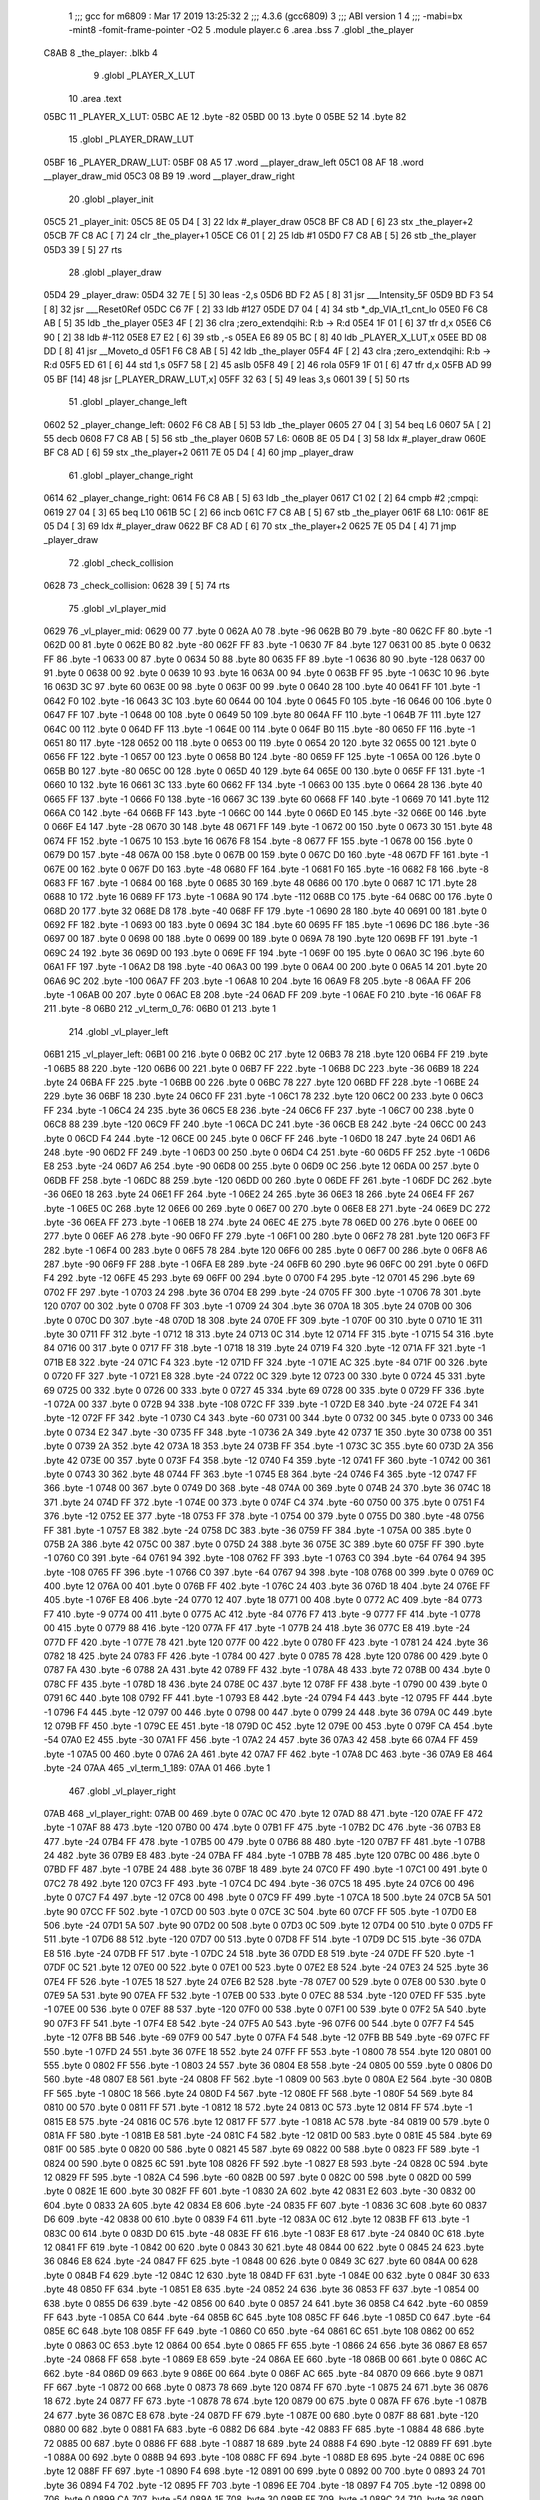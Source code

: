                               1 ;;; gcc for m6809 : Mar 17 2019 13:25:32
                              2 ;;; 4.3.6 (gcc6809)
                              3 ;;; ABI version 1
                              4 ;;; -mabi=bx -mint8 -fomit-frame-pointer -O2
                              5 	.module	player.c
                              6 	.area	.bss
                              7 	.globl	_the_player
   C8AB                       8 _the_player:	.blkb	4
                              9 	.globl	_PLAYER_X_LUT
                             10 	.area	.text
   05BC                      11 _PLAYER_X_LUT:
   05BC AE                   12 	.byte	-82
   05BD 00                   13 	.byte	0
   05BE 52                   14 	.byte	82
                             15 	.globl	_PLAYER_DRAW_LUT
   05BF                      16 _PLAYER_DRAW_LUT:
   05BF 08 A5                17 	.word	__player_draw_left
   05C1 08 AF                18 	.word	__player_draw_mid
   05C3 08 B9                19 	.word	__player_draw_right
                             20 	.globl	_player_init
   05C5                      21 _player_init:
   05C5 8E 05 D4      [ 3]   22 	ldx	#_player_draw
   05C8 BF C8 AD      [ 6]   23 	stx	_the_player+2
   05CB 7F C8 AC      [ 7]   24 	clr	_the_player+1
   05CE C6 01         [ 2]   25 	ldb	#1
   05D0 F7 C8 AB      [ 5]   26 	stb	_the_player
   05D3 39            [ 5]   27 	rts
                             28 	.globl	_player_draw
   05D4                      29 _player_draw:
   05D4 32 7E         [ 5]   30 	leas	-2,s
   05D6 BD F2 A5      [ 8]   31 	jsr	___Intensity_5F
   05D9 BD F3 54      [ 8]   32 	jsr	___Reset0Ref
   05DC C6 7F         [ 2]   33 	ldb	#127
   05DE D7 04         [ 4]   34 	stb	*_dp_VIA_t1_cnt_lo
   05E0 F6 C8 AB      [ 5]   35 	ldb	_the_player
   05E3 4F            [ 2]   36 	clra		;zero_extendqihi: R:b -> R:d
   05E4 1F 01         [ 6]   37 	tfr	d,x
   05E6 C6 90         [ 2]   38 	ldb	#-112
   05E8 E7 E2         [ 6]   39 	stb	,-s
   05EA E6 89 05 BC   [ 8]   40 	ldb	_PLAYER_X_LUT,x
   05EE BD 08 DD      [ 8]   41 	jsr	__Moveto_d
   05F1 F6 C8 AB      [ 5]   42 	ldb	_the_player
   05F4 4F            [ 2]   43 	clra		;zero_extendqihi: R:b -> R:d
   05F5 ED 61         [ 6]   44 	std	1,s
   05F7 58            [ 2]   45 	aslb
   05F8 49            [ 2]   46 	rola
   05F9 1F 01         [ 6]   47 	tfr	d,x
   05FB AD 99 05 BF   [14]   48 	jsr	[_PLAYER_DRAW_LUT,x]
   05FF 32 63         [ 5]   49 	leas	3,s
   0601 39            [ 5]   50 	rts
                             51 	.globl	_player_change_left
   0602                      52 _player_change_left:
   0602 F6 C8 AB      [ 5]   53 	ldb	_the_player
   0605 27 04         [ 3]   54 	beq	L6
   0607 5A            [ 2]   55 	decb
   0608 F7 C8 AB      [ 5]   56 	stb	_the_player
   060B                      57 L6:
   060B 8E 05 D4      [ 3]   58 	ldx	#_player_draw
   060E BF C8 AD      [ 6]   59 	stx	_the_player+2
   0611 7E 05 D4      [ 4]   60 	jmp	_player_draw
                             61 	.globl	_player_change_right
   0614                      62 _player_change_right:
   0614 F6 C8 AB      [ 5]   63 	ldb	_the_player
   0617 C1 02         [ 2]   64 	cmpb	#2	;cmpqi:
   0619 27 04         [ 3]   65 	beq	L10
   061B 5C            [ 2]   66 	incb
   061C F7 C8 AB      [ 5]   67 	stb	_the_player
   061F                      68 L10:
   061F 8E 05 D4      [ 3]   69 	ldx	#_player_draw
   0622 BF C8 AD      [ 6]   70 	stx	_the_player+2
   0625 7E 05 D4      [ 4]   71 	jmp	_player_draw
                             72 	.globl	_check_collision
   0628                      73 _check_collision:
   0628 39            [ 5]   74 	rts
                             75 	.globl	_vl_player_mid
   0629                      76 _vl_player_mid:
   0629 00                   77 	.byte	0
   062A A0                   78 	.byte	-96
   062B B0                   79 	.byte	-80
   062C FF                   80 	.byte	-1
   062D 00                   81 	.byte	0
   062E B0                   82 	.byte	-80
   062F FF                   83 	.byte	-1
   0630 7F                   84 	.byte	127
   0631 00                   85 	.byte	0
   0632 FF                   86 	.byte	-1
   0633 00                   87 	.byte	0
   0634 50                   88 	.byte	80
   0635 FF                   89 	.byte	-1
   0636 80                   90 	.byte	-128
   0637 00                   91 	.byte	0
   0638 00                   92 	.byte	0
   0639 10                   93 	.byte	16
   063A 00                   94 	.byte	0
   063B FF                   95 	.byte	-1
   063C 10                   96 	.byte	16
   063D 3C                   97 	.byte	60
   063E 00                   98 	.byte	0
   063F 00                   99 	.byte	0
   0640 28                  100 	.byte	40
   0641 FF                  101 	.byte	-1
   0642 F0                  102 	.byte	-16
   0643 3C                  103 	.byte	60
   0644 00                  104 	.byte	0
   0645 F0                  105 	.byte	-16
   0646 00                  106 	.byte	0
   0647 FF                  107 	.byte	-1
   0648 00                  108 	.byte	0
   0649 50                  109 	.byte	80
   064A FF                  110 	.byte	-1
   064B 7F                  111 	.byte	127
   064C 00                  112 	.byte	0
   064D FF                  113 	.byte	-1
   064E 00                  114 	.byte	0
   064F B0                  115 	.byte	-80
   0650 FF                  116 	.byte	-1
   0651 80                  117 	.byte	-128
   0652 00                  118 	.byte	0
   0653 00                  119 	.byte	0
   0654 20                  120 	.byte	32
   0655 00                  121 	.byte	0
   0656 FF                  122 	.byte	-1
   0657 00                  123 	.byte	0
   0658 B0                  124 	.byte	-80
   0659 FF                  125 	.byte	-1
   065A 00                  126 	.byte	0
   065B B0                  127 	.byte	-80
   065C 00                  128 	.byte	0
   065D 40                  129 	.byte	64
   065E 00                  130 	.byte	0
   065F FF                  131 	.byte	-1
   0660 10                  132 	.byte	16
   0661 3C                  133 	.byte	60
   0662 FF                  134 	.byte	-1
   0663 00                  135 	.byte	0
   0664 28                  136 	.byte	40
   0665 FF                  137 	.byte	-1
   0666 F0                  138 	.byte	-16
   0667 3C                  139 	.byte	60
   0668 FF                  140 	.byte	-1
   0669 70                  141 	.byte	112
   066A C0                  142 	.byte	-64
   066B FF                  143 	.byte	-1
   066C 00                  144 	.byte	0
   066D E0                  145 	.byte	-32
   066E 00                  146 	.byte	0
   066F E4                  147 	.byte	-28
   0670 30                  148 	.byte	48
   0671 FF                  149 	.byte	-1
   0672 00                  150 	.byte	0
   0673 30                  151 	.byte	48
   0674 FF                  152 	.byte	-1
   0675 10                  153 	.byte	16
   0676 F8                  154 	.byte	-8
   0677 FF                  155 	.byte	-1
   0678 00                  156 	.byte	0
   0679 D0                  157 	.byte	-48
   067A 00                  158 	.byte	0
   067B 00                  159 	.byte	0
   067C D0                  160 	.byte	-48
   067D FF                  161 	.byte	-1
   067E 00                  162 	.byte	0
   067F D0                  163 	.byte	-48
   0680 FF                  164 	.byte	-1
   0681 F0                  165 	.byte	-16
   0682 F8                  166 	.byte	-8
   0683 FF                  167 	.byte	-1
   0684 00                  168 	.byte	0
   0685 30                  169 	.byte	48
   0686 00                  170 	.byte	0
   0687 1C                  171 	.byte	28
   0688 10                  172 	.byte	16
   0689 FF                  173 	.byte	-1
   068A 90                  174 	.byte	-112
   068B C0                  175 	.byte	-64
   068C 00                  176 	.byte	0
   068D 20                  177 	.byte	32
   068E D8                  178 	.byte	-40
   068F FF                  179 	.byte	-1
   0690 28                  180 	.byte	40
   0691 00                  181 	.byte	0
   0692 FF                  182 	.byte	-1
   0693 00                  183 	.byte	0
   0694 3C                  184 	.byte	60
   0695 FF                  185 	.byte	-1
   0696 DC                  186 	.byte	-36
   0697 00                  187 	.byte	0
   0698 00                  188 	.byte	0
   0699 00                  189 	.byte	0
   069A 78                  190 	.byte	120
   069B FF                  191 	.byte	-1
   069C 24                  192 	.byte	36
   069D 00                  193 	.byte	0
   069E FF                  194 	.byte	-1
   069F 00                  195 	.byte	0
   06A0 3C                  196 	.byte	60
   06A1 FF                  197 	.byte	-1
   06A2 D8                  198 	.byte	-40
   06A3 00                  199 	.byte	0
   06A4 00                  200 	.byte	0
   06A5 14                  201 	.byte	20
   06A6 9C                  202 	.byte	-100
   06A7 FF                  203 	.byte	-1
   06A8 10                  204 	.byte	16
   06A9 F8                  205 	.byte	-8
   06AA FF                  206 	.byte	-1
   06AB 00                  207 	.byte	0
   06AC E8                  208 	.byte	-24
   06AD FF                  209 	.byte	-1
   06AE F0                  210 	.byte	-16
   06AF F8                  211 	.byte	-8
   06B0                     212 _vl_term_0_76:
   06B0 01                  213 	.byte	1
                            214 	.globl	_vl_player_left
   06B1                     215 _vl_player_left:
   06B1 00                  216 	.byte	0
   06B2 0C                  217 	.byte	12
   06B3 78                  218 	.byte	120
   06B4 FF                  219 	.byte	-1
   06B5 88                  220 	.byte	-120
   06B6 00                  221 	.byte	0
   06B7 FF                  222 	.byte	-1
   06B8 DC                  223 	.byte	-36
   06B9 18                  224 	.byte	24
   06BA FF                  225 	.byte	-1
   06BB 00                  226 	.byte	0
   06BC 78                  227 	.byte	120
   06BD FF                  228 	.byte	-1
   06BE 24                  229 	.byte	36
   06BF 18                  230 	.byte	24
   06C0 FF                  231 	.byte	-1
   06C1 78                  232 	.byte	120
   06C2 00                  233 	.byte	0
   06C3 FF                  234 	.byte	-1
   06C4 24                  235 	.byte	36
   06C5 E8                  236 	.byte	-24
   06C6 FF                  237 	.byte	-1
   06C7 00                  238 	.byte	0
   06C8 88                  239 	.byte	-120
   06C9 FF                  240 	.byte	-1
   06CA DC                  241 	.byte	-36
   06CB E8                  242 	.byte	-24
   06CC 00                  243 	.byte	0
   06CD F4                  244 	.byte	-12
   06CE 00                  245 	.byte	0
   06CF FF                  246 	.byte	-1
   06D0 18                  247 	.byte	24
   06D1 A6                  248 	.byte	-90
   06D2 FF                  249 	.byte	-1
   06D3 00                  250 	.byte	0
   06D4 C4                  251 	.byte	-60
   06D5 FF                  252 	.byte	-1
   06D6 E8                  253 	.byte	-24
   06D7 A6                  254 	.byte	-90
   06D8 00                  255 	.byte	0
   06D9 0C                  256 	.byte	12
   06DA 00                  257 	.byte	0
   06DB FF                  258 	.byte	-1
   06DC 88                  259 	.byte	-120
   06DD 00                  260 	.byte	0
   06DE FF                  261 	.byte	-1
   06DF DC                  262 	.byte	-36
   06E0 18                  263 	.byte	24
   06E1 FF                  264 	.byte	-1
   06E2 24                  265 	.byte	36
   06E3 18                  266 	.byte	24
   06E4 FF                  267 	.byte	-1
   06E5 0C                  268 	.byte	12
   06E6 00                  269 	.byte	0
   06E7 00                  270 	.byte	0
   06E8 E8                  271 	.byte	-24
   06E9 DC                  272 	.byte	-36
   06EA FF                  273 	.byte	-1
   06EB 18                  274 	.byte	24
   06EC 4E                  275 	.byte	78
   06ED 00                  276 	.byte	0
   06EE 00                  277 	.byte	0
   06EF A6                  278 	.byte	-90
   06F0 FF                  279 	.byte	-1
   06F1 00                  280 	.byte	0
   06F2 78                  281 	.byte	120
   06F3 FF                  282 	.byte	-1
   06F4 00                  283 	.byte	0
   06F5 78                  284 	.byte	120
   06F6 00                  285 	.byte	0
   06F7 00                  286 	.byte	0
   06F8 A6                  287 	.byte	-90
   06F9 FF                  288 	.byte	-1
   06FA E8                  289 	.byte	-24
   06FB 60                  290 	.byte	96
   06FC 00                  291 	.byte	0
   06FD F4                  292 	.byte	-12
   06FE 45                  293 	.byte	69
   06FF 00                  294 	.byte	0
   0700 F4                  295 	.byte	-12
   0701 45                  296 	.byte	69
   0702 FF                  297 	.byte	-1
   0703 24                  298 	.byte	36
   0704 E8                  299 	.byte	-24
   0705 FF                  300 	.byte	-1
   0706 78                  301 	.byte	120
   0707 00                  302 	.byte	0
   0708 FF                  303 	.byte	-1
   0709 24                  304 	.byte	36
   070A 18                  305 	.byte	24
   070B 00                  306 	.byte	0
   070C D0                  307 	.byte	-48
   070D 18                  308 	.byte	24
   070E FF                  309 	.byte	-1
   070F 00                  310 	.byte	0
   0710 1E                  311 	.byte	30
   0711 FF                  312 	.byte	-1
   0712 18                  313 	.byte	24
   0713 0C                  314 	.byte	12
   0714 FF                  315 	.byte	-1
   0715 54                  316 	.byte	84
   0716 00                  317 	.byte	0
   0717 FF                  318 	.byte	-1
   0718 18                  319 	.byte	24
   0719 F4                  320 	.byte	-12
   071A FF                  321 	.byte	-1
   071B E8                  322 	.byte	-24
   071C F4                  323 	.byte	-12
   071D FF                  324 	.byte	-1
   071E AC                  325 	.byte	-84
   071F 00                  326 	.byte	0
   0720 FF                  327 	.byte	-1
   0721 E8                  328 	.byte	-24
   0722 0C                  329 	.byte	12
   0723 00                  330 	.byte	0
   0724 45                  331 	.byte	69
   0725 00                  332 	.byte	0
   0726 00                  333 	.byte	0
   0727 45                  334 	.byte	69
   0728 00                  335 	.byte	0
   0729 FF                  336 	.byte	-1
   072A 00                  337 	.byte	0
   072B 94                  338 	.byte	-108
   072C FF                  339 	.byte	-1
   072D E8                  340 	.byte	-24
   072E F4                  341 	.byte	-12
   072F FF                  342 	.byte	-1
   0730 C4                  343 	.byte	-60
   0731 00                  344 	.byte	0
   0732 00                  345 	.byte	0
   0733 00                  346 	.byte	0
   0734 E2                  347 	.byte	-30
   0735 FF                  348 	.byte	-1
   0736 2A                  349 	.byte	42
   0737 1E                  350 	.byte	30
   0738 00                  351 	.byte	0
   0739 2A                  352 	.byte	42
   073A 18                  353 	.byte	24
   073B FF                  354 	.byte	-1
   073C 3C                  355 	.byte	60
   073D 2A                  356 	.byte	42
   073E 00                  357 	.byte	0
   073F F4                  358 	.byte	-12
   0740 F4                  359 	.byte	-12
   0741 FF                  360 	.byte	-1
   0742 00                  361 	.byte	0
   0743 30                  362 	.byte	48
   0744 FF                  363 	.byte	-1
   0745 E8                  364 	.byte	-24
   0746 F4                  365 	.byte	-12
   0747 FF                  366 	.byte	-1
   0748 00                  367 	.byte	0
   0749 D0                  368 	.byte	-48
   074A 00                  369 	.byte	0
   074B 24                  370 	.byte	36
   074C 18                  371 	.byte	24
   074D FF                  372 	.byte	-1
   074E 00                  373 	.byte	0
   074F C4                  374 	.byte	-60
   0750 00                  375 	.byte	0
   0751 F4                  376 	.byte	-12
   0752 EE                  377 	.byte	-18
   0753 FF                  378 	.byte	-1
   0754 00                  379 	.byte	0
   0755 D0                  380 	.byte	-48
   0756 FF                  381 	.byte	-1
   0757 E8                  382 	.byte	-24
   0758 DC                  383 	.byte	-36
   0759 FF                  384 	.byte	-1
   075A 00                  385 	.byte	0
   075B 2A                  386 	.byte	42
   075C 00                  387 	.byte	0
   075D 24                  388 	.byte	36
   075E 3C                  389 	.byte	60
   075F FF                  390 	.byte	-1
   0760 C0                  391 	.byte	-64
   0761 94                  392 	.byte	-108
   0762 FF                  393 	.byte	-1
   0763 C0                  394 	.byte	-64
   0764 94                  395 	.byte	-108
   0765 FF                  396 	.byte	-1
   0766 C0                  397 	.byte	-64
   0767 94                  398 	.byte	-108
   0768 00                  399 	.byte	0
   0769 0C                  400 	.byte	12
   076A 00                  401 	.byte	0
   076B FF                  402 	.byte	-1
   076C 24                  403 	.byte	36
   076D 18                  404 	.byte	24
   076E FF                  405 	.byte	-1
   076F E8                  406 	.byte	-24
   0770 12                  407 	.byte	18
   0771 00                  408 	.byte	0
   0772 AC                  409 	.byte	-84
   0773 F7                  410 	.byte	-9
   0774 00                  411 	.byte	0
   0775 AC                  412 	.byte	-84
   0776 F7                  413 	.byte	-9
   0777 FF                  414 	.byte	-1
   0778 00                  415 	.byte	0
   0779 88                  416 	.byte	-120
   077A FF                  417 	.byte	-1
   077B 24                  418 	.byte	36
   077C E8                  419 	.byte	-24
   077D FF                  420 	.byte	-1
   077E 78                  421 	.byte	120
   077F 00                  422 	.byte	0
   0780 FF                  423 	.byte	-1
   0781 24                  424 	.byte	36
   0782 18                  425 	.byte	24
   0783 FF                  426 	.byte	-1
   0784 00                  427 	.byte	0
   0785 78                  428 	.byte	120
   0786 00                  429 	.byte	0
   0787 FA                  430 	.byte	-6
   0788 2A                  431 	.byte	42
   0789 FF                  432 	.byte	-1
   078A 48                  433 	.byte	72
   078B 00                  434 	.byte	0
   078C FF                  435 	.byte	-1
   078D 18                  436 	.byte	24
   078E 0C                  437 	.byte	12
   078F FF                  438 	.byte	-1
   0790 00                  439 	.byte	0
   0791 6C                  440 	.byte	108
   0792 FF                  441 	.byte	-1
   0793 E8                  442 	.byte	-24
   0794 F4                  443 	.byte	-12
   0795 FF                  444 	.byte	-1
   0796 F4                  445 	.byte	-12
   0797 00                  446 	.byte	0
   0798 00                  447 	.byte	0
   0799 24                  448 	.byte	36
   079A 0C                  449 	.byte	12
   079B FF                  450 	.byte	-1
   079C EE                  451 	.byte	-18
   079D 0C                  452 	.byte	12
   079E 00                  453 	.byte	0
   079F CA                  454 	.byte	-54
   07A0 E2                  455 	.byte	-30
   07A1 FF                  456 	.byte	-1
   07A2 24                  457 	.byte	36
   07A3 42                  458 	.byte	66
   07A4 FF                  459 	.byte	-1
   07A5 00                  460 	.byte	0
   07A6 2A                  461 	.byte	42
   07A7 FF                  462 	.byte	-1
   07A8 DC                  463 	.byte	-36
   07A9 E8                  464 	.byte	-24
   07AA                     465 _vl_term_1_189:
   07AA 01                  466 	.byte	1
                            467 	.globl	_vl_player_right
   07AB                     468 _vl_player_right:
   07AB 00                  469 	.byte	0
   07AC 0C                  470 	.byte	12
   07AD 88                  471 	.byte	-120
   07AE FF                  472 	.byte	-1
   07AF 88                  473 	.byte	-120
   07B0 00                  474 	.byte	0
   07B1 FF                  475 	.byte	-1
   07B2 DC                  476 	.byte	-36
   07B3 E8                  477 	.byte	-24
   07B4 FF                  478 	.byte	-1
   07B5 00                  479 	.byte	0
   07B6 88                  480 	.byte	-120
   07B7 FF                  481 	.byte	-1
   07B8 24                  482 	.byte	36
   07B9 E8                  483 	.byte	-24
   07BA FF                  484 	.byte	-1
   07BB 78                  485 	.byte	120
   07BC 00                  486 	.byte	0
   07BD FF                  487 	.byte	-1
   07BE 24                  488 	.byte	36
   07BF 18                  489 	.byte	24
   07C0 FF                  490 	.byte	-1
   07C1 00                  491 	.byte	0
   07C2 78                  492 	.byte	120
   07C3 FF                  493 	.byte	-1
   07C4 DC                  494 	.byte	-36
   07C5 18                  495 	.byte	24
   07C6 00                  496 	.byte	0
   07C7 F4                  497 	.byte	-12
   07C8 00                  498 	.byte	0
   07C9 FF                  499 	.byte	-1
   07CA 18                  500 	.byte	24
   07CB 5A                  501 	.byte	90
   07CC FF                  502 	.byte	-1
   07CD 00                  503 	.byte	0
   07CE 3C                  504 	.byte	60
   07CF FF                  505 	.byte	-1
   07D0 E8                  506 	.byte	-24
   07D1 5A                  507 	.byte	90
   07D2 00                  508 	.byte	0
   07D3 0C                  509 	.byte	12
   07D4 00                  510 	.byte	0
   07D5 FF                  511 	.byte	-1
   07D6 88                  512 	.byte	-120
   07D7 00                  513 	.byte	0
   07D8 FF                  514 	.byte	-1
   07D9 DC                  515 	.byte	-36
   07DA E8                  516 	.byte	-24
   07DB FF                  517 	.byte	-1
   07DC 24                  518 	.byte	36
   07DD E8                  519 	.byte	-24
   07DE FF                  520 	.byte	-1
   07DF 0C                  521 	.byte	12
   07E0 00                  522 	.byte	0
   07E1 00                  523 	.byte	0
   07E2 E8                  524 	.byte	-24
   07E3 24                  525 	.byte	36
   07E4 FF                  526 	.byte	-1
   07E5 18                  527 	.byte	24
   07E6 B2                  528 	.byte	-78
   07E7 00                  529 	.byte	0
   07E8 00                  530 	.byte	0
   07E9 5A                  531 	.byte	90
   07EA FF                  532 	.byte	-1
   07EB 00                  533 	.byte	0
   07EC 88                  534 	.byte	-120
   07ED FF                  535 	.byte	-1
   07EE 00                  536 	.byte	0
   07EF 88                  537 	.byte	-120
   07F0 00                  538 	.byte	0
   07F1 00                  539 	.byte	0
   07F2 5A                  540 	.byte	90
   07F3 FF                  541 	.byte	-1
   07F4 E8                  542 	.byte	-24
   07F5 A0                  543 	.byte	-96
   07F6 00                  544 	.byte	0
   07F7 F4                  545 	.byte	-12
   07F8 BB                  546 	.byte	-69
   07F9 00                  547 	.byte	0
   07FA F4                  548 	.byte	-12
   07FB BB                  549 	.byte	-69
   07FC FF                  550 	.byte	-1
   07FD 24                  551 	.byte	36
   07FE 18                  552 	.byte	24
   07FF FF                  553 	.byte	-1
   0800 78                  554 	.byte	120
   0801 00                  555 	.byte	0
   0802 FF                  556 	.byte	-1
   0803 24                  557 	.byte	36
   0804 E8                  558 	.byte	-24
   0805 00                  559 	.byte	0
   0806 D0                  560 	.byte	-48
   0807 E8                  561 	.byte	-24
   0808 FF                  562 	.byte	-1
   0809 00                  563 	.byte	0
   080A E2                  564 	.byte	-30
   080B FF                  565 	.byte	-1
   080C 18                  566 	.byte	24
   080D F4                  567 	.byte	-12
   080E FF                  568 	.byte	-1
   080F 54                  569 	.byte	84
   0810 00                  570 	.byte	0
   0811 FF                  571 	.byte	-1
   0812 18                  572 	.byte	24
   0813 0C                  573 	.byte	12
   0814 FF                  574 	.byte	-1
   0815 E8                  575 	.byte	-24
   0816 0C                  576 	.byte	12
   0817 FF                  577 	.byte	-1
   0818 AC                  578 	.byte	-84
   0819 00                  579 	.byte	0
   081A FF                  580 	.byte	-1
   081B E8                  581 	.byte	-24
   081C F4                  582 	.byte	-12
   081D 00                  583 	.byte	0
   081E 45                  584 	.byte	69
   081F 00                  585 	.byte	0
   0820 00                  586 	.byte	0
   0821 45                  587 	.byte	69
   0822 00                  588 	.byte	0
   0823 FF                  589 	.byte	-1
   0824 00                  590 	.byte	0
   0825 6C                  591 	.byte	108
   0826 FF                  592 	.byte	-1
   0827 E8                  593 	.byte	-24
   0828 0C                  594 	.byte	12
   0829 FF                  595 	.byte	-1
   082A C4                  596 	.byte	-60
   082B 00                  597 	.byte	0
   082C 00                  598 	.byte	0
   082D 00                  599 	.byte	0
   082E 1E                  600 	.byte	30
   082F FF                  601 	.byte	-1
   0830 2A                  602 	.byte	42
   0831 E2                  603 	.byte	-30
   0832 00                  604 	.byte	0
   0833 2A                  605 	.byte	42
   0834 E8                  606 	.byte	-24
   0835 FF                  607 	.byte	-1
   0836 3C                  608 	.byte	60
   0837 D6                  609 	.byte	-42
   0838 00                  610 	.byte	0
   0839 F4                  611 	.byte	-12
   083A 0C                  612 	.byte	12
   083B FF                  613 	.byte	-1
   083C 00                  614 	.byte	0
   083D D0                  615 	.byte	-48
   083E FF                  616 	.byte	-1
   083F E8                  617 	.byte	-24
   0840 0C                  618 	.byte	12
   0841 FF                  619 	.byte	-1
   0842 00                  620 	.byte	0
   0843 30                  621 	.byte	48
   0844 00                  622 	.byte	0
   0845 24                  623 	.byte	36
   0846 E8                  624 	.byte	-24
   0847 FF                  625 	.byte	-1
   0848 00                  626 	.byte	0
   0849 3C                  627 	.byte	60
   084A 00                  628 	.byte	0
   084B F4                  629 	.byte	-12
   084C 12                  630 	.byte	18
   084D FF                  631 	.byte	-1
   084E 00                  632 	.byte	0
   084F 30                  633 	.byte	48
   0850 FF                  634 	.byte	-1
   0851 E8                  635 	.byte	-24
   0852 24                  636 	.byte	36
   0853 FF                  637 	.byte	-1
   0854 00                  638 	.byte	0
   0855 D6                  639 	.byte	-42
   0856 00                  640 	.byte	0
   0857 24                  641 	.byte	36
   0858 C4                  642 	.byte	-60
   0859 FF                  643 	.byte	-1
   085A C0                  644 	.byte	-64
   085B 6C                  645 	.byte	108
   085C FF                  646 	.byte	-1
   085D C0                  647 	.byte	-64
   085E 6C                  648 	.byte	108
   085F FF                  649 	.byte	-1
   0860 C0                  650 	.byte	-64
   0861 6C                  651 	.byte	108
   0862 00                  652 	.byte	0
   0863 0C                  653 	.byte	12
   0864 00                  654 	.byte	0
   0865 FF                  655 	.byte	-1
   0866 24                  656 	.byte	36
   0867 E8                  657 	.byte	-24
   0868 FF                  658 	.byte	-1
   0869 E8                  659 	.byte	-24
   086A EE                  660 	.byte	-18
   086B 00                  661 	.byte	0
   086C AC                  662 	.byte	-84
   086D 09                  663 	.byte	9
   086E 00                  664 	.byte	0
   086F AC                  665 	.byte	-84
   0870 09                  666 	.byte	9
   0871 FF                  667 	.byte	-1
   0872 00                  668 	.byte	0
   0873 78                  669 	.byte	120
   0874 FF                  670 	.byte	-1
   0875 24                  671 	.byte	36
   0876 18                  672 	.byte	24
   0877 FF                  673 	.byte	-1
   0878 78                  674 	.byte	120
   0879 00                  675 	.byte	0
   087A FF                  676 	.byte	-1
   087B 24                  677 	.byte	36
   087C E8                  678 	.byte	-24
   087D FF                  679 	.byte	-1
   087E 00                  680 	.byte	0
   087F 88                  681 	.byte	-120
   0880 00                  682 	.byte	0
   0881 FA                  683 	.byte	-6
   0882 D6                  684 	.byte	-42
   0883 FF                  685 	.byte	-1
   0884 48                  686 	.byte	72
   0885 00                  687 	.byte	0
   0886 FF                  688 	.byte	-1
   0887 18                  689 	.byte	24
   0888 F4                  690 	.byte	-12
   0889 FF                  691 	.byte	-1
   088A 00                  692 	.byte	0
   088B 94                  693 	.byte	-108
   088C FF                  694 	.byte	-1
   088D E8                  695 	.byte	-24
   088E 0C                  696 	.byte	12
   088F FF                  697 	.byte	-1
   0890 F4                  698 	.byte	-12
   0891 00                  699 	.byte	0
   0892 00                  700 	.byte	0
   0893 24                  701 	.byte	36
   0894 F4                  702 	.byte	-12
   0895 FF                  703 	.byte	-1
   0896 EE                  704 	.byte	-18
   0897 F4                  705 	.byte	-12
   0898 00                  706 	.byte	0
   0899 CA                  707 	.byte	-54
   089A 1E                  708 	.byte	30
   089B FF                  709 	.byte	-1
   089C 24                  710 	.byte	36
   089D BE                  711 	.byte	-66
   089E FF                  712 	.byte	-1
   089F 00                  713 	.byte	0
   08A0 D6                  714 	.byte	-42
   08A1 FF                  715 	.byte	-1
   08A2 DC                  716 	.byte	-36
   08A3 18                  717 	.byte	24
   08A4                     718 _vl_term_2_302:
   08A4 01                  719 	.byte	1
                            720 	.globl	__player_draw_left
   08A5                     721 __player_draw_left:
   08A5 C6 0A         [ 2]  722 	ldb	#10
   08A7 D7 04         [ 4]  723 	stb	*_dp_VIA_t1_cnt_lo
   08A9 8E 06 B1      [ 3]  724 	ldx	#_vl_player_left
   08AC 7E F4 10      [ 4]  725 	jmp	___Draw_VLp
                            726 	.globl	__player_draw_mid
   08AF                     727 __player_draw_mid:
   08AF C6 10         [ 2]  728 	ldb	#16
   08B1 D7 04         [ 4]  729 	stb	*_dp_VIA_t1_cnt_lo
   08B3 8E 06 29      [ 3]  730 	ldx	#_vl_player_mid
   08B6 7E F4 10      [ 4]  731 	jmp	___Draw_VLp
                            732 	.globl	__player_draw_right
   08B9                     733 __player_draw_right:
   08B9 C6 0A         [ 2]  734 	ldb	#10
   08BB D7 04         [ 4]  735 	stb	*_dp_VIA_t1_cnt_lo
   08BD 8E 07 AB      [ 3]  736 	ldx	#_vl_player_right
   08C0 7E F4 10      [ 4]  737 	jmp	___Draw_VLp
ASxxxx Assembler V05.50  (Motorola 6809)                                Page 1
Hexadecimal [16-Bits]                                 Thu Jun 12 23:11:43 2025

Symbol Table

    .__.$$$.       =   2710 L   |     .__.ABS.       =   0000 G
    .__.CPU.       =   0000 L   |     .__.H$L.       =   0001 L
  3 L10                0063 R   |   3 L6                 004F R
  3 _PLAYER_DRAW_L     0003 GR  |   3 _PLAYER_X_LUT      0000 GR
    __Moveto_d         **** GX  |     ___Draw_VLp        **** GX
    ___Intensity_5     **** GX  |     ___Reset0Ref       **** GX
  3 __player_draw_     02E9 GR  |   3 __player_draw_     02F3 GR
  3 __player_draw_     02FD GR  |   3 _check_collisi     006C GR
    _dp_VIA_t1_cnt     **** GX  |   3 _player_change     0046 GR
  3 _player_change     0058 GR  |   3 _player_draw       0018 GR
  3 _player_init       0009 GR  |   2 _the_player        0000 GR
  3 _vl_player_lef     00F5 GR  |   3 _vl_player_mid     006D GR
  3 _vl_player_rig     01EF GR  |   3 _vl_term_0_76      00F4 R
  3 _vl_term_1_189     01EE R   |   3 _vl_term_2_302     02E8 R

ASxxxx Assembler V05.50  (Motorola 6809)                                Page 2
Hexadecimal [16-Bits]                                 Thu Jun 12 23:11:43 2025

Area Table

[_CSEG]
   0 _CODE            size    0   flags C080
   2 .bss             size    4   flags    0
   3 .text            size  307   flags  100
[_DSEG]
   1 _DATA            size    0   flags C0C0

